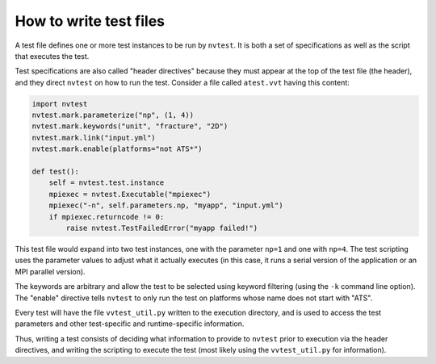 How to write test files
=======================

A test file defines one or more test instances to be run by ``nvtest``. It is both a set of specifications as well as the script that executes the test.

Test specifications are also called "header directives" because they must appear at the top of the test file (the header), and they direct ``nvtest`` on how to run the test. Consider a file called ``atest.vvt`` having this content:

.. code-block:: python

    import nvtest
    nvtest.mark.parameterize("np", (1, 4))
    nvtest.mark.keywords("unit", "fracture", "2D")
    nvtest.mark.link("input.yml")
    nvtest.mark.enable(platforms="not ATS*")

    def test():
        self = nvtest.test.instance
        mpiexec = nvtest.Executable("mpiexec")
        mpiexec("-n", self.parameters.np, "myapp", "input.yml")
        if mpiexec.returncode != 0:
            raise nvtest.TestFailedError("myapp failed!")

This test file would expand into two test instances, one with the parameter ``np=1`` and one with ``np=4``. The test scripting uses the parameter values to adjust what it actually executes (in this case, it runs a serial version of the application or an MPI parallel version).

The keywords are arbitrary and allow the test to be selected using keyword filtering (using the ``-k`` command line option). The "enable" directive tells ``nvtest`` to only run the test on platforms whose name does not start with "ATS".

Every test will have the file ``vvtest_util.py`` written to the execution directory, and is used to access the test parameters and other test-specific and runtime-specific information.

Thus, writing a test consists of deciding what information to provide to ``nvtest`` prior to execution via the header directives, and writing the scripting to execute the test (most likely using the ``vvtest_util.py`` for information).
